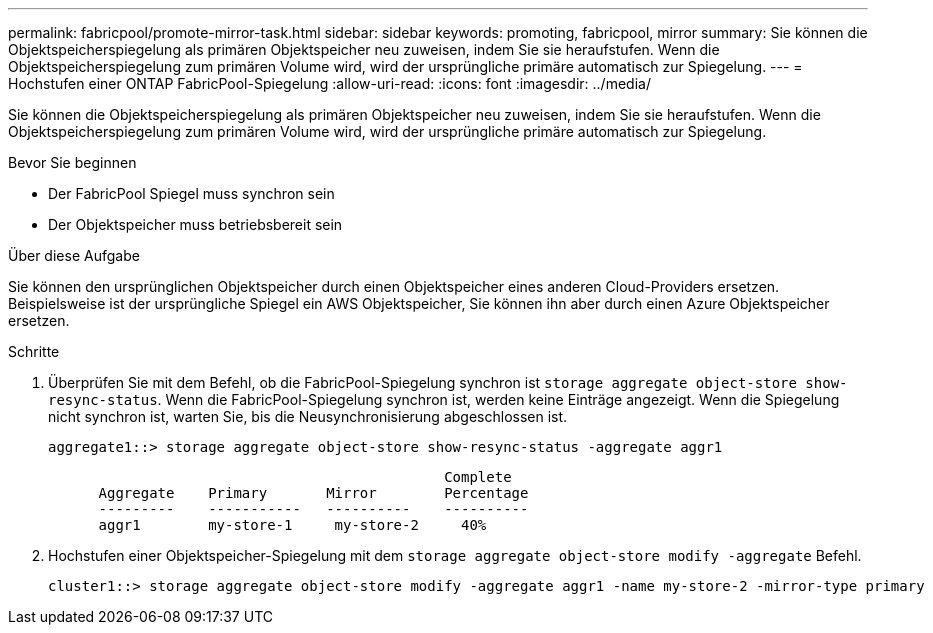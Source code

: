 ---
permalink: fabricpool/promote-mirror-task.html 
sidebar: sidebar 
keywords: promoting, fabricpool, mirror 
summary: Sie können die Objektspeicherspiegelung als primären Objektspeicher neu zuweisen, indem Sie sie heraufstufen. Wenn die Objektspeicherspiegelung zum primären Volume wird, wird der ursprüngliche primäre automatisch zur Spiegelung. 
---
= Hochstufen einer ONTAP FabricPool-Spiegelung
:allow-uri-read: 
:icons: font
:imagesdir: ../media/


[role="lead"]
Sie können die Objektspeicherspiegelung als primären Objektspeicher neu zuweisen, indem Sie sie heraufstufen. Wenn die Objektspeicherspiegelung zum primären Volume wird, wird der ursprüngliche primäre automatisch zur Spiegelung.

.Bevor Sie beginnen
* Der FabricPool Spiegel muss synchron sein
* Der Objektspeicher muss betriebsbereit sein


.Über diese Aufgabe
Sie können den ursprünglichen Objektspeicher durch einen Objektspeicher eines anderen Cloud-Providers ersetzen. Beispielsweise ist der ursprüngliche Spiegel ein AWS Objektspeicher, Sie können ihn aber durch einen Azure Objektspeicher ersetzen.

.Schritte
. Überprüfen Sie mit dem Befehl, ob die FabricPool-Spiegelung synchron ist `storage aggregate object-store show-resync-status`. Wenn die FabricPool-Spiegelung synchron ist, werden keine Einträge angezeigt. Wenn die Spiegelung nicht synchron ist, warten Sie, bis die Neusynchronisierung abgeschlossen ist.
+
[listing]
----
aggregate1::> storage aggregate object-store show-resync-status -aggregate aggr1
----
+
[listing]
----
                                               Complete
      Aggregate    Primary       Mirror        Percentage
      ---------    -----------   ----------    ----------
      aggr1        my-store-1     my-store-2     40%
----
. Hochstufen einer Objektspeicher-Spiegelung mit dem `storage aggregate object-store modify -aggregate` Befehl.
+
[listing]
----
cluster1::> storage aggregate object-store modify -aggregate aggr1 -name my-store-2 -mirror-type primary
----

